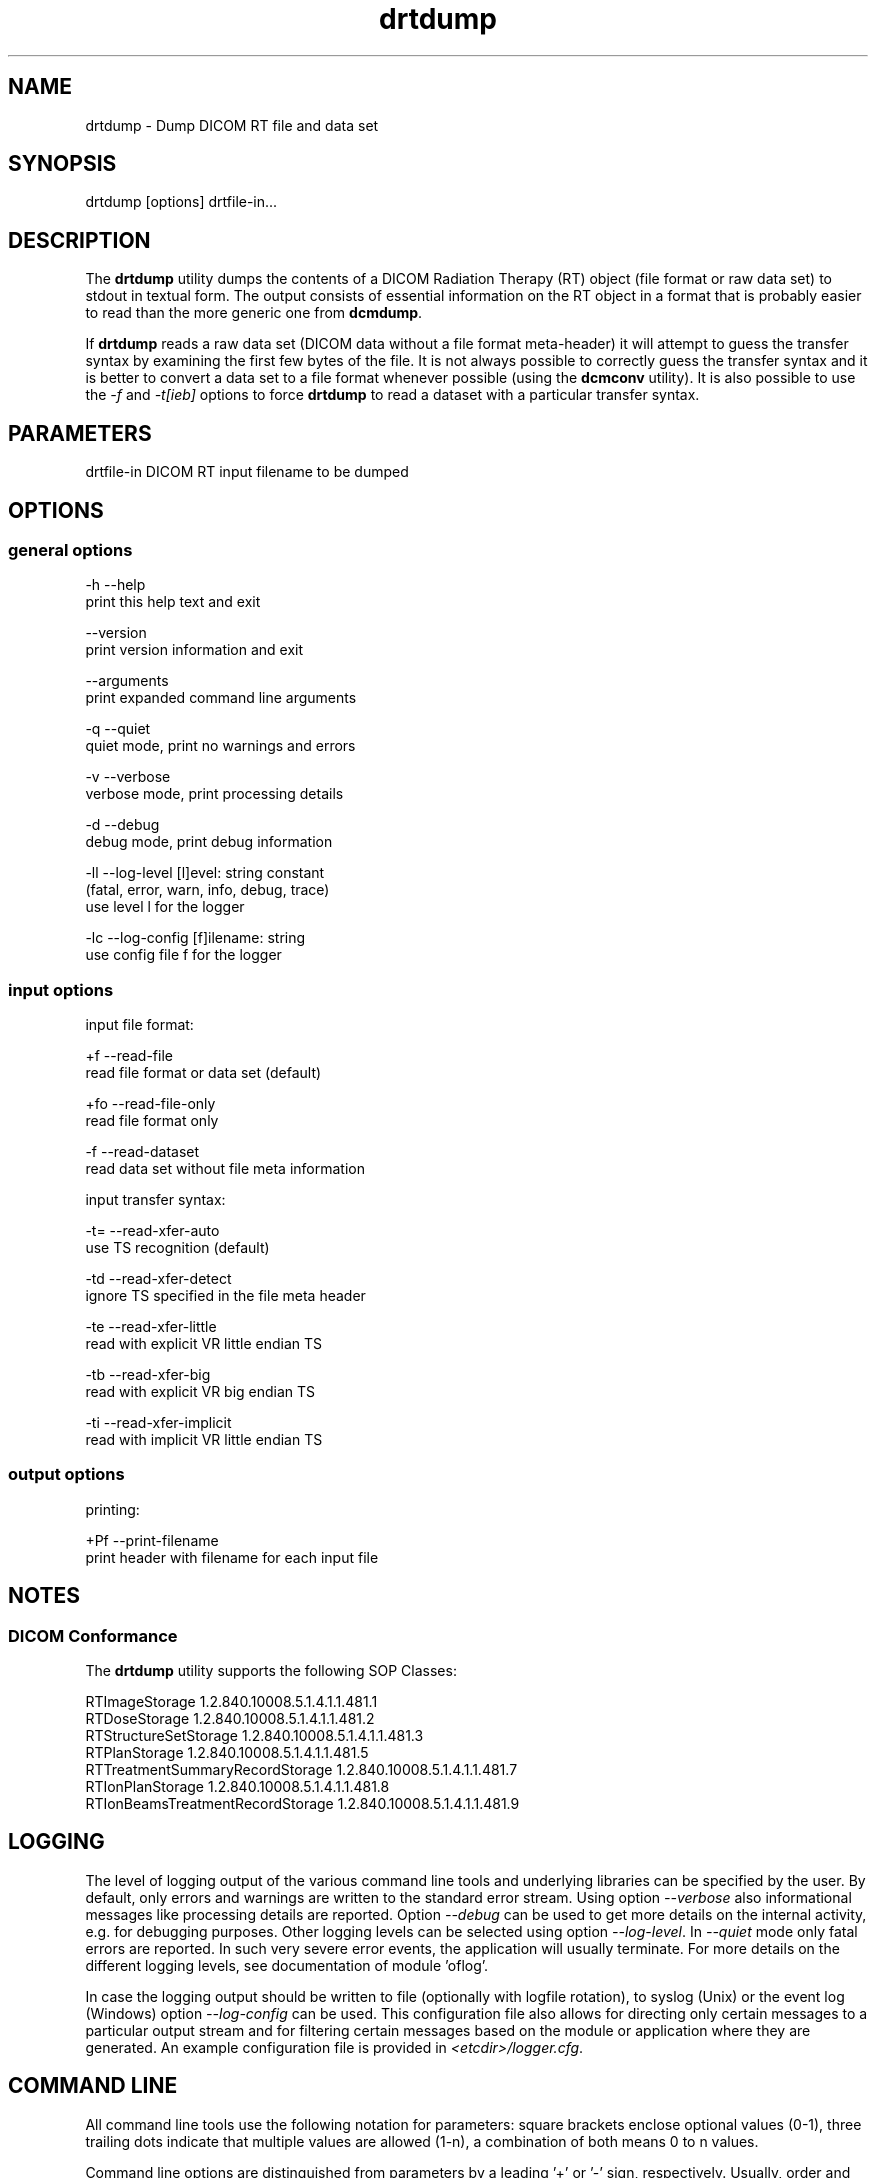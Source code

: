 .TH "drtdump" 1 "Mon Oct 28 2019" "Version 3.6.5" "OFFIS DCMTK" \" -*- nroff -*-
.nh
.SH NAME
drtdump \- Dump DICOM RT file and data set

.SH "SYNOPSIS"
.PP
.PP
.nf
drtdump [options] drtfile-in...
.fi
.PP
.SH "DESCRIPTION"
.PP
The \fBdrtdump\fP utility dumps the contents of a DICOM Radiation Therapy (RT) object (file format or raw data set) to stdout in textual form\&. The output consists of essential information on the RT object in a format that is probably easier to read than the more generic one from \fBdcmdump\fP\&.
.PP
If \fBdrtdump\fP reads a raw data set (DICOM data without a file format meta-header) it will attempt to guess the transfer syntax by examining the first few bytes of the file\&. It is not always possible to correctly guess the transfer syntax and it is better to convert a data set to a file format whenever possible (using the \fBdcmconv\fP utility)\&. It is also possible to use the \fI-f\fP and \fI-t[ieb]\fP options to force \fBdrtdump\fP to read a dataset with a particular transfer syntax\&.
.SH "PARAMETERS"
.PP
.PP
.nf
drtfile-in  DICOM RT input filename to be dumped
.fi
.PP
.SH "OPTIONS"
.PP
.SS "general options"
.PP
.nf
  -h   --help
         print this help text and exit

       --version
         print version information and exit

       --arguments
         print expanded command line arguments

  -q   --quiet
         quiet mode, print no warnings and errors

  -v   --verbose
         verbose mode, print processing details

  -d   --debug
         debug mode, print debug information

  -ll  --log-level  [l]evel: string constant
         (fatal, error, warn, info, debug, trace)
         use level l for the logger

  -lc  --log-config  [f]ilename: string
         use config file f for the logger
.fi
.PP
.SS "input options"
.PP
.nf
input file format:

  +f   --read-file
         read file format or data set (default)

  +fo  --read-file-only
         read file format only

  -f   --read-dataset
         read data set without file meta information

input transfer syntax:

  -t=  --read-xfer-auto
         use TS recognition (default)

  -td  --read-xfer-detect
         ignore TS specified in the file meta header

  -te  --read-xfer-little
         read with explicit VR little endian TS

  -tb  --read-xfer-big
         read with explicit VR big endian TS

  -ti  --read-xfer-implicit
         read with implicit VR little endian TS
.fi
.PP
.SS "output options"
.PP
.nf
printing:

  +Pf  --print-filename
         print header with filename for each input file
.fi
.PP
.SH "NOTES"
.PP
.SS "DICOM Conformance"
The \fBdrtdump\fP utility supports the following SOP Classes:
.PP
.PP
.nf
RTImageStorage                   1.2.840.10008.5.1.4.1.1.481.1
RTDoseStorage                    1.2.840.10008.5.1.4.1.1.481.2
RTStructureSetStorage            1.2.840.10008.5.1.4.1.1.481.3
RTPlanStorage                    1.2.840.10008.5.1.4.1.1.481.5
RTTreatmentSummaryRecordStorage  1.2.840.10008.5.1.4.1.1.481.7
RTIonPlanStorage                 1.2.840.10008.5.1.4.1.1.481.8
RTIonBeamsTreatmentRecordStorage 1.2.840.10008.5.1.4.1.1.481.9
.fi
.PP
.SH "LOGGING"
.PP
The level of logging output of the various command line tools and underlying libraries can be specified by the user\&. By default, only errors and warnings are written to the standard error stream\&. Using option \fI--verbose\fP also informational messages like processing details are reported\&. Option \fI--debug\fP can be used to get more details on the internal activity, e\&.g\&. for debugging purposes\&. Other logging levels can be selected using option \fI--log-level\fP\&. In \fI--quiet\fP mode only fatal errors are reported\&. In such very severe error events, the application will usually terminate\&. For more details on the different logging levels, see documentation of module 'oflog'\&.
.PP
In case the logging output should be written to file (optionally with logfile rotation), to syslog (Unix) or the event log (Windows) option \fI--log-config\fP can be used\&. This configuration file also allows for directing only certain messages to a particular output stream and for filtering certain messages based on the module or application where they are generated\&. An example configuration file is provided in \fI<etcdir>/logger\&.cfg\fP\&.
.SH "COMMAND LINE"
.PP
All command line tools use the following notation for parameters: square brackets enclose optional values (0-1), three trailing dots indicate that multiple values are allowed (1-n), a combination of both means 0 to n values\&.
.PP
Command line options are distinguished from parameters by a leading '+' or '-' sign, respectively\&. Usually, order and position of command line options are arbitrary (i\&.e\&. they can appear anywhere)\&. However, if options are mutually exclusive the rightmost appearance is used\&. This behavior conforms to the standard evaluation rules of common Unix shells\&.
.PP
In addition, one or more command files can be specified using an '@' sign as a prefix to the filename (e\&.g\&. \fI@command\&.txt\fP)\&. Such a command argument is replaced by the content of the corresponding text file (multiple whitespaces are treated as a single separator unless they appear between two quotation marks) prior to any further evaluation\&. Please note that a command file cannot contain another command file\&. This simple but effective approach allows one to summarize common combinations of options/parameters and avoids longish and confusing command lines (an example is provided in file \fI<datadir>/dumppat\&.txt\fP)\&.
.SH "ENVIRONMENT"
.PP
The \fBdrtdump\fP utility will attempt to load DICOM data dictionaries specified in the \fIDCMDICTPATH\fP environment variable\&. By default, i\&.e\&. if the \fIDCMDICTPATH\fP environment variable is not set, the file \fI<datadir>/dicom\&.dic\fP will be loaded unless the dictionary is built into the application (default for Windows)\&.
.PP
The default behavior should be preferred and the \fIDCMDICTPATH\fP environment variable only used when alternative data dictionaries are required\&. The \fIDCMDICTPATH\fP environment variable has the same format as the Unix shell \fIPATH\fP variable in that a colon (':') separates entries\&. On Windows systems, a semicolon (';') is used as a separator\&. The data dictionary code will attempt to load each file specified in the \fIDCMDICTPATH\fP environment variable\&. It is an error if no data dictionary can be loaded\&.
.SH "SEE ALSO"
.PP
\fBdcmconv\fP(1), \fBdcmdump\fP(1)
.SH "COPYRIGHT"
.PP
Copyright (C) 2010-2014 by OFFIS e\&.V\&. and ICSMED AG, Escherweg 2, 26121 Oldenburg, Germany\&.
